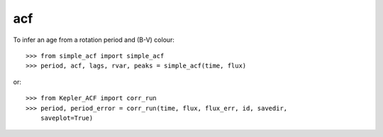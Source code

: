acf
--------

To infer an age from a rotation period and (B-V) colour::

    >>> from simple_acf import simple_acf
    >>> period, acf, lags, rvar, peaks = simple_acf(time, flux)

or::

    >>> from Kepler_ACF import corr_run
    >>> period, period_error = corr_run(time, flux, flux_err, id, savedir,
        saveplot=True)

